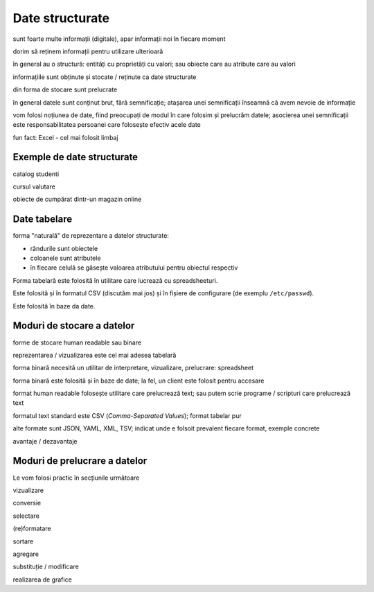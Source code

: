 .. _data_proc_data:

Date structurate
================

sunt foarte multe informații (digitale), apar informații noi în fiecare moment

dorim să reținem informații pentru utilizare ulterioară

în general au o structură: entități cu proprietăți cu valori; sau obiecte care au atribute care au valori

informațiile sunt obținute și stocate / reținute ca date structurate

din forma de stocare sunt prelucrate

în general datele sunt conținut brut, fără semnificație; atașarea unei semnificații înseamnă că avem nevoie de informație

vom folosi noțiunea de date, fiind preocupați de modul în care folosim și prelucrăm datele; asocierea unei semnificații este responsabilitatea persoanei care folosește efectiv acele date

fun fact: Excel - cel mai folosit limbaj

.. _data_proc_data_structured:

Exemple de date structurate
---------------------------

catalog studenti

cursul valutare

obiecte de cumpărat dintr-un magazin online

.. _data_proc_data_table:

Date tabelare
-------------

forma "naturală" de reprezentare a datelor structurate:

* rândurile sunt obiectele
* coloanele sunt atributele
* în fiecare celulă se găsește valoarea atributului pentru obiectul respectiv

Forma tabelară este folosită în utilitare care lucrează cu spreadsheeturi.

Este folosită și în formatul CSV (discutăm mai jos) și în fișiere de configurare (de exemplu ``/etc/passwd``).

Este folosită în baze da date.

.. _data_proc_data_storage:

Moduri de stocare a datelor
---------------------------

forme de stocare human readable sau binare

reprezentarea / vizualizarea este cel mai adesea tabelară

forma binară necesită un utilitar de interpretare, vizualizare, prelucrare: spreadsheet

forma binară este folosită și în baze de date; la fel, un client este folosit pentru accesare

format human readable folosește utilitare care prelucrează text; sau putem scrie programe / scripturi care prelucrează text

formatul text standard este CSV (*Comma-Separated Values*); format tabelar pur

alte formate sunt JSON, YAML, XML, TSV;
indicat unde e folsoit prevalent fiecare format, exemple concrete

avantaje / dezavantaje

.. _data_proc_data_process:

Moduri de prelucrare a datelor
------------------------------

Le vom folosi practic în secțiunile următoare

vizualizare

conversie

selectare

(re)formatare

sortare

agregare

substituție / modificare

realizarea de grafice
